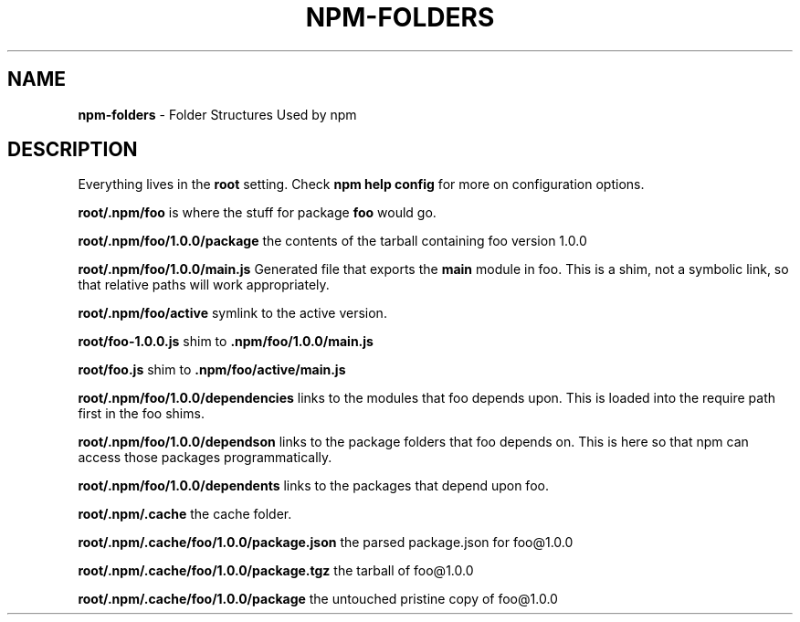.\" generated with Ronn/v0.7.3
.\" http://github.com/rtomayko/ronn/tree/0.7.3
.
.TH "NPM\-FOLDERS" "1" "August 2010" "" ""
.
.SH "NAME"
\fBnpm\-folders\fR \- Folder Structures Used by npm
.
.SH "DESCRIPTION"
Everything lives in the \fBroot\fR setting\. Check \fBnpm help config\fR for more on configuration options\.
.
.P
\fBroot/\.npm/foo\fR is where the stuff for package \fBfoo\fR would go\.
.
.P
\fBroot/\.npm/foo/1\.0\.0/package\fR the contents of the tarball containing foo version 1\.0\.0
.
.P
\fBroot/\.npm/foo/1\.0\.0/main\.js\fR Generated file that exports the \fBmain\fR module in foo\. This is a shim, not a symbolic link, so that relative paths will work appropriately\.
.
.P
\fBroot/\.npm/foo/active\fR symlink to the active version\.
.
.P
\fBroot/foo\-1\.0\.0\.js\fR shim to \fB\.npm/foo/1\.0\.0/main\.js\fR
.
.P
\fBroot/foo\.js\fR shim to \fB\.npm/foo/active/main\.js\fR
.
.P
\fBroot/\.npm/foo/1\.0\.0/dependencies\fR links to the modules that foo depends upon\. This is loaded into the require path first in the foo shims\.
.
.P
\fBroot/\.npm/foo/1\.0\.0/dependson\fR links to the package folders that foo depends on\. This is here so that npm can access those packages programmatically\.
.
.P
\fBroot/\.npm/foo/1\.0\.0/dependents\fR links to the packages that depend upon foo\.
.
.P
\fBroot/\.npm/\.cache\fR the cache folder\.
.
.P
\fBroot/\.npm/\.cache/foo/1\.0\.0/package\.json\fR the parsed package\.json for foo@1\.0\.0
.
.P
\fBroot/\.npm/\.cache/foo/1\.0\.0/package\.tgz\fR the tarball of foo@1\.0\.0
.
.P
\fBroot/\.npm/\.cache/foo/1\.0\.0/package\fR the untouched pristine copy of foo@1\.0\.0
